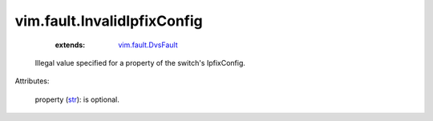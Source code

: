 .. _str: https://docs.python.org/2/library/stdtypes.html

.. _vim.fault.DvsFault: ../../vim/fault/DvsFault.rst


vim.fault.InvalidIpfixConfig
============================
    :extends:

        `vim.fault.DvsFault`_

  Illegal value specified for a property of the switch's IpfixConfig.

Attributes:

    property (`str`_): is optional.





